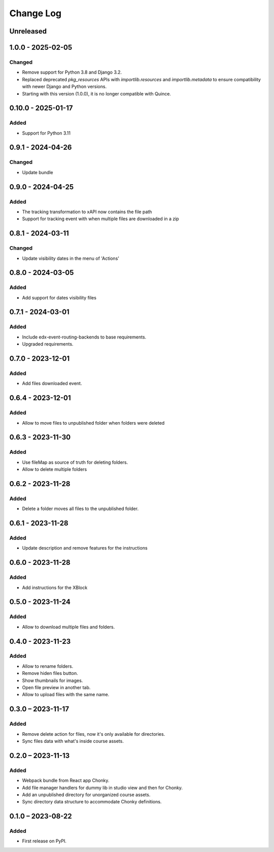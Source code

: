 Change Log
##########

..
   All enhancements and patches to filesmanager will be documented
   in this file.  It adheres to the structure of https://keepachangelog.com/ ,
   but in reStructuredText instead of Markdown (for ease of incorporation into
   Sphinx documentation and the PyPI description).

   This project adheres to Semantic Versioning (https://semver.org/).

.. There should always be an "Unreleased" section for changes pending release.

Unreleased
**********

1.0.0 - 2025-02-05
**********************************************

Changed
=======

* Remove support for Python 3.8 and Django 3.2.
* Replaced deprecated `pkg_resources` APIs with `importlib.resources` and `importlib.metadata` to ensure compatibility with newer Django and Python versions.
* Starting with this version (1.0.0), it is no longer compatible with Quince.

0.10.0 - 2025-01-17
**********************************************

Added
=====

* Support for Python 3.11

0.9.1 - 2024-04-26
**********************************************

Changed
=======

* Update bundle

0.9.0 - 2024-04-25
**********************************************

Added
=====

* The tracking transformation to xAPI now contains the file path
* Support for tracking event with when multiple files are downloaded in a zip


0.8.1 - 2024-03-11
**********************************************

Changed
=======

* Update visibility dates in the menu of 'Actions'

0.8.0 - 2024-03-05
**********************************************

Added
=====

* Add support for dates visibility files

0.7.1 - 2024-03-01
**********************************************

Added
=====

* Include edx-event-routing-backends to base requirements.
* Upgraded requirements.

0.7.0 - 2023-12-01
**********************************************

Added
=====

* Add files downloaded event.

0.6.4 - 2023-12-01
**********************************************

Added
=====

* Allow to move files to unpublished folder when folders were deleted

0.6.3 - 2023-11-30
**********************************************

Added
=====

* Use fileMap as source of truth for deleting folders.
* Allow to delete multiple folders

0.6.2 - 2023-11-28
**********************************************

Added
=====

* Delete a folder moves all files to the unpublished folder.

0.6.1 - 2023-11-28
**********************************************

Added
=====

* Update description and remove features for the instructions

0.6.0 - 2023-11-28
**********************************************

Added
=====
* Add instructions for the XBlock

0.5.0 - 2023-11-24
**********************************************

Added
=====

* Allow to download multiple files and folders.

0.4.0 - 2023-11-23
**********************************************

Added
=====

* Allow to rename folders.
* Remove hiden files button.
* Show thumbnails for images.
* Open file preview in another tab.
* Allow to upload files with the same name.

0.3.0 – 2023-11-17
**********************************************

Added
=====

* Remove delete action for files, now it's only available for directories.
* Sync files data with what's inside course assets.

0.2.0 – 2023-11-13
**********************************************

Added
=====

* Webpack bundle from React app Chonky.
* Add file manager handlers for dummy lib in studio view and then for Chonky.
* Add an unpublished directory for unorganized course assets.
* Sync directory data structure to accommodate Chonky definitions.

0.1.0 – 2023-08-22
**********************************************

Added
=====

* First release on PyPI.
